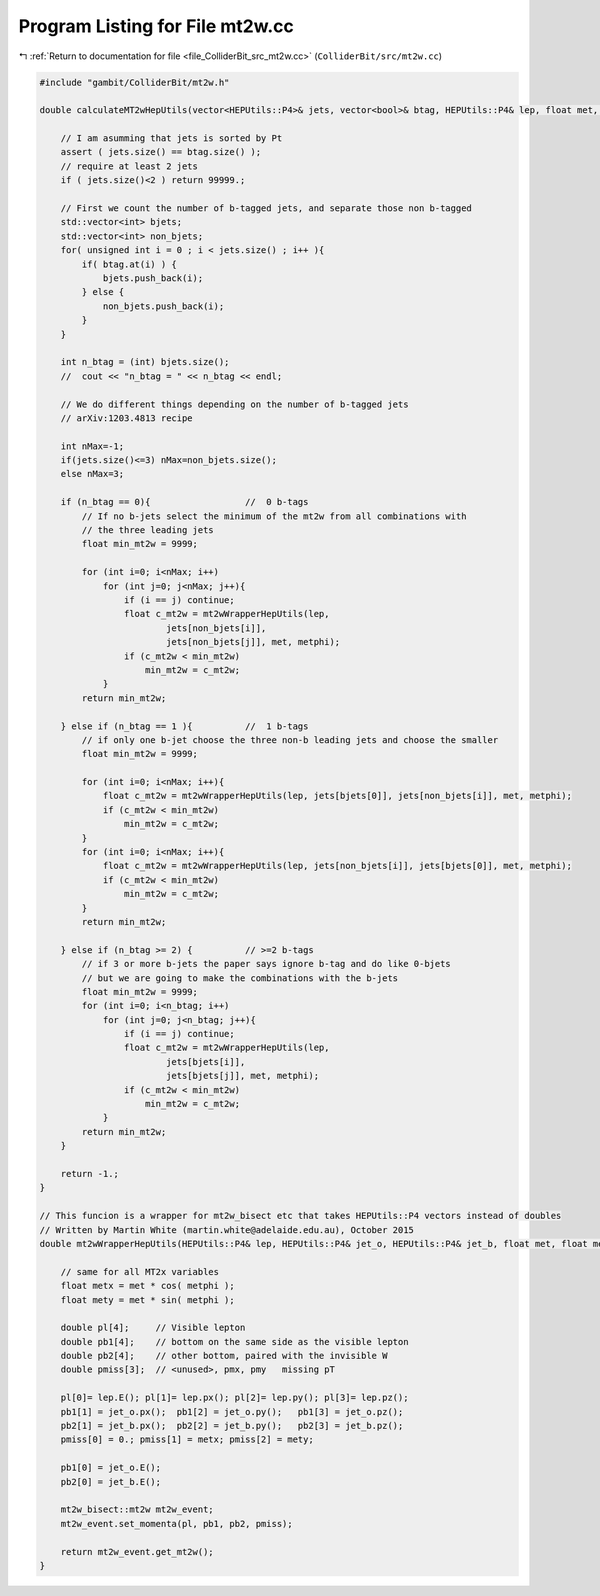 
.. _program_listing_file_ColliderBit_src_mt2w.cc:

Program Listing for File mt2w.cc
================================

|exhale_lsh| :ref:`Return to documentation for file <file_ColliderBit_src_mt2w.cc>` (``ColliderBit/src/mt2w.cc``)

.. |exhale_lsh| unicode:: U+021B0 .. UPWARDS ARROW WITH TIP LEFTWARDS

.. code-block:: cpp

   #include "gambit/ColliderBit/mt2w.h"
   
   double calculateMT2wHepUtils(vector<HEPUtils::P4>& jets, vector<bool>& btag, HEPUtils::P4& lep, float met, float metphi){
   
       // I am asumming that jets is sorted by Pt
       assert ( jets.size() == btag.size() );
       // require at least 2 jets
       if ( jets.size()<2 ) return 99999.; 
   
       // First we count the number of b-tagged jets, and separate those non b-tagged
       std::vector<int> bjets;
       std::vector<int> non_bjets;
       for( unsigned int i = 0 ; i < jets.size() ; i++ ){
           if( btag.at(i) ) {
               bjets.push_back(i);
           } else {
               non_bjets.push_back(i);
           }
       }   
   
       int n_btag = (int) bjets.size();
       //  cout << "n_btag = " << n_btag << endl;
   
       // We do different things depending on the number of b-tagged jets
       // arXiv:1203.4813 recipe
   
       int nMax=-1;
       if(jets.size()<=3) nMax=non_bjets.size();
       else nMax=3;
   
       if (n_btag == 0){                  //  0 b-tags
           // If no b-jets select the minimum of the mt2w from all combinations with 
           // the three leading jets
           float min_mt2w = 9999;
   
           for (int i=0; i<nMax; i++)
               for (int j=0; j<nMax; j++){
                   if (i == j) continue;
                   float c_mt2w = mt2wWrapperHepUtils(lep, 
                           jets[non_bjets[i]],
                           jets[non_bjets[j]], met, metphi);
                   if (c_mt2w < min_mt2w)
                       min_mt2w = c_mt2w;
               }
           return min_mt2w;
   
       } else if (n_btag == 1 ){          //  1 b-tags
           // if only one b-jet choose the three non-b leading jets and choose the smaller
           float min_mt2w = 9999;
   
           for (int i=0; i<nMax; i++){
               float c_mt2w = mt2wWrapperHepUtils(lep, jets[bjets[0]], jets[non_bjets[i]], met, metphi);
               if (c_mt2w < min_mt2w)
                   min_mt2w = c_mt2w;
           }
           for (int i=0; i<nMax; i++){
               float c_mt2w = mt2wWrapperHepUtils(lep, jets[non_bjets[i]], jets[bjets[0]], met, metphi);
               if (c_mt2w < min_mt2w)
                   min_mt2w = c_mt2w;
           }
           return min_mt2w;
   
       } else if (n_btag >= 2) {          // >=2 b-tags
           // if 3 or more b-jets the paper says ignore b-tag and do like 0-bjets 
           // but we are going to make the combinations with the b-jets
           float min_mt2w = 9999;
           for (int i=0; i<n_btag; i++)
               for (int j=0; j<n_btag; j++){
                   if (i == j) continue;
                   float c_mt2w = mt2wWrapperHepUtils(lep, 
                           jets[bjets[i]],
                           jets[bjets[j]], met, metphi);
                   if (c_mt2w < min_mt2w)
                       min_mt2w = c_mt2w;
               }
           return min_mt2w;
       }
   
       return -1.;
   }
   
   // This funcion is a wrapper for mt2w_bisect etc that takes HEPUtils::P4 vectors instead of doubles
   // Written by Martin White (martin.white@adelaide.edu.au), October 2015
   double mt2wWrapperHepUtils(HEPUtils::P4& lep, HEPUtils::P4& jet_o, HEPUtils::P4& jet_b, float met, float metphi){
   
       // same for all MT2x variables
       float metx = met * cos( metphi );
       float mety = met * sin( metphi );
   
       double pl[4];     // Visible lepton
       double pb1[4];    // bottom on the same side as the visible lepton
       double pb2[4];    // other bottom, paired with the invisible W
       double pmiss[3];  // <unused>, pmx, pmy   missing pT
   
       pl[0]= lep.E(); pl[1]= lep.px(); pl[2]= lep.py(); pl[3]= lep.pz();
       pb1[1] = jet_o.px();  pb1[2] = jet_o.py();   pb1[3] = jet_o.pz();
       pb2[1] = jet_b.px();  pb2[2] = jet_b.py();   pb2[3] = jet_b.pz();
       pmiss[0] = 0.; pmiss[1] = metx; pmiss[2] = mety;
   
       pb1[0] = jet_o.E();
       pb2[0] = jet_b.E();
   
       mt2w_bisect::mt2w mt2w_event;
       mt2w_event.set_momenta(pl, pb1, pb2, pmiss);
   
       return mt2w_event.get_mt2w();
   }
   
